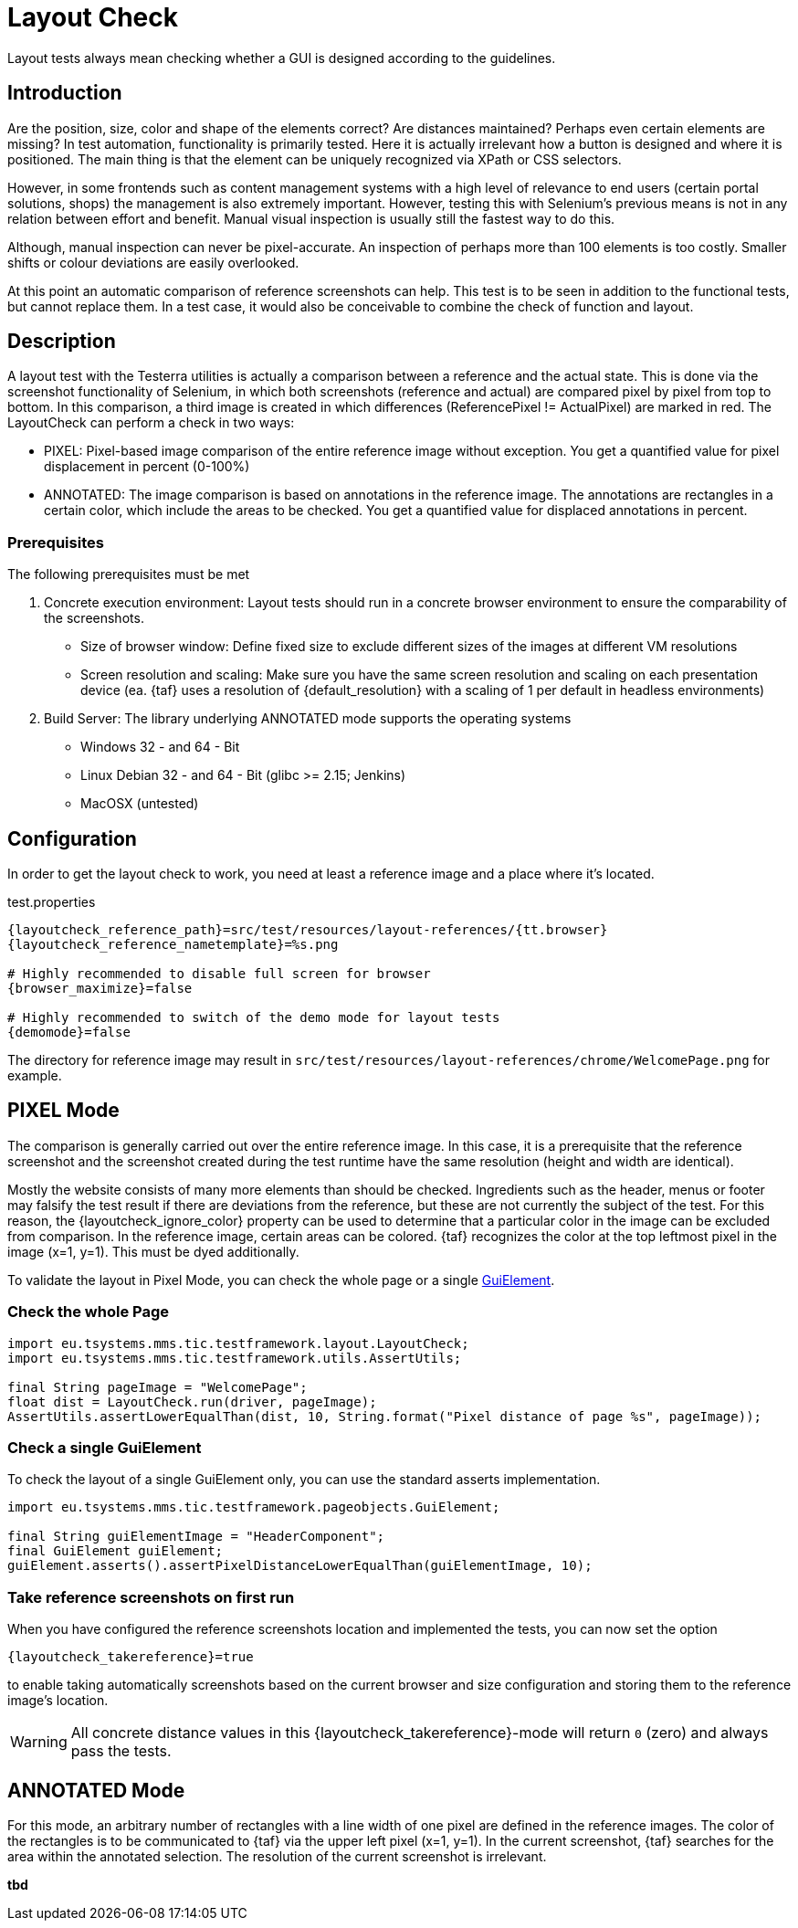= Layout Check

Layout tests always mean checking whether a GUI is designed according to the guidelines.

== Introduction

Are the position, size, color and shape of the elements correct? Are distances maintained? Perhaps even certain elements are missing? In test automation, functionality is primarily tested. Here it is actually irrelevant how a button is designed and where it is positioned. The main thing is that the element can be uniquely recognized via XPath or CSS selectors.

However, in some frontends such as content management systems with a high level of relevance to end users (certain portal solutions, shops) the management is also extremely important. However, testing this with Selenium's previous means is not in any relation between effort and benefit. Manual visual inspection is usually still the fastest way to do this.

Although, manual inspection can never be pixel-accurate. An inspection of perhaps more than 100 elements is too costly. Smaller shifts or colour deviations are easily overlooked.

At this point an automatic comparison of reference screenshots can help. This test is to be seen in addition to the functional tests, but cannot replace them. In a test case, it would also be conceivable to combine the check of function and layout.

== Description

A layout test with the Testerra utilities is actually a comparison between a reference and the actual state. This is done via the screenshot functionality of Selenium, in which both screenshots (reference and actual) are compared pixel by pixel from top to bottom. In this comparison, a third image is created in which differences (ReferencePixel != ActualPixel) are marked in red.
The LayoutCheck can perform a check in two ways:

- PIXEL: Pixel-based image comparison of the entire reference image without exception. You get a quantified value for pixel displacement in percent (0-100%)
- ANNOTATED: The image comparison is based on annotations in the reference image. The annotations are rectangles in a certain color, which include the areas to be checked. You get a quantified value for displaced annotations in percent.

=== Prerequisites
The following prerequisites must be met

. Concrete execution environment: Layout tests should run in a concrete browser environment to ensure the comparability of the screenshots.
** Size of browser window: Define fixed size to exclude different sizes of the images at different VM resolutions
** Screen resolution and scaling: Make sure you have the same screen resolution and scaling on each presentation device (ea. {taf} uses a resolution of {default_resolution} with a scaling of 1 per default in headless environments)
. Build Server: The library underlying ANNOTATED mode supports the operating systems
** Windows 32 - and 64 - Bit
** Linux Debian 32 - and 64 - Bit (glibc >= 2.15; Jenkins)
** MacOSX (untested)

== Configuration

In order to get the layout check to work, you need at least a reference image and a place where it's located.

.test.properties
[source, properties, subs="attributes"]
----
{layoutcheck_reference_path}=src/test/resources/layout-references/{tt.browser}
{layoutcheck_reference_nametemplate}=%s.png

# Highly recommended to disable full screen for browser
{browser_maximize}=false

# Highly recommended to switch of the demo mode for layout tests
{demomode}=false
----
The directory for reference image may result in `src/test/resources/layout-references/chrome/WelcomePage.png` for example.

== PIXEL Mode

The comparison is generally carried out over the entire reference image. In this case, it is a prerequisite that the reference screenshot and the screenshot created during the test runtime have the same resolution (height and width are identical).

Mostly the website consists of many more elements than should be checked. Ingredients such as the header, menus or footer may falsify the test result if there are deviations from the reference, but these are not currently the subject of the test. For this reason, the {layoutcheck_ignore_color} property can be used to determine that a particular color in the image can be excluded from comparison. In the reference image, certain areas can be colored. {taf} recognizes the color at the top leftmost pixel in the image (x=1, y=1). This must be dyed additionally.

To validate the layout in Pixel Mode, you can check the whole page or a single <<GuiElements,GuiElement>>.

=== Check the whole Page

[source, java]
----
import eu.tsystems.mms.tic.testframework.layout.LayoutCheck;
import eu.tsystems.mms.tic.testframework.utils.AssertUtils;

final String pageImage = "WelcomePage";
float dist = LayoutCheck.run(driver, pageImage);
AssertUtils.assertLowerEqualThan(dist, 10, String.format("Pixel distance of page %s", pageImage));
----

=== Check a single GuiElement

To check the layout of a single GuiElement only, you can use the standard asserts implementation.

[source, java]
----
import eu.tsystems.mms.tic.testframework.pageobjects.GuiElement;

final String guiElementImage = "HeaderComponent";
final GuiElement guiElement;
guiElement.asserts().assertPixelDistanceLowerEqualThan(guiElementImage, 10);
----

=== Take reference screenshots on first run

When you have configured the reference screenshots location and implemented the tests, you can now set the option

[source, properties, subs="attributes"]
----
{layoutcheck_takereference}=true
----
to enable taking automatically screenshots based on the current browser and size configuration and storing them to the reference image's location.

WARNING: All concrete distance values in this {layoutcheck_takereference}-mode will return `0` (zero) and always pass the tests.

== ANNOTATED Mode

For this mode, an arbitrary number of rectangles with a line width of one pixel are defined in the reference images. The color of the rectangles is to be communicated to {taf} via the upper left pixel (x=1, y=1). In the current screenshot, {taf} searches for the area within the annotated selection. The resolution of the current screenshot is irrelevant.

*tbd*
